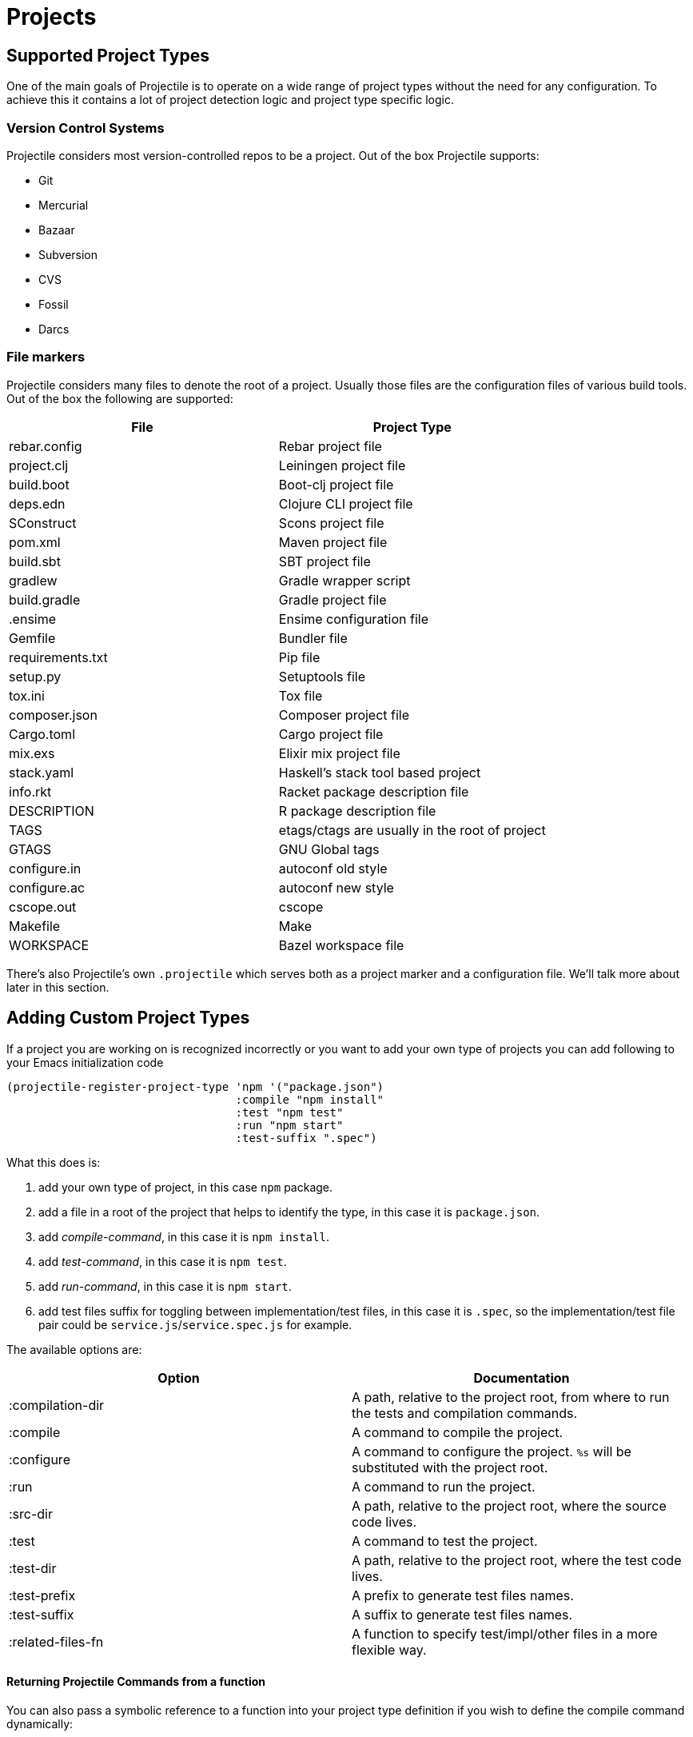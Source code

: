 = Projects

== Supported Project Types

One of the main goals of Projectile is to operate on a wide range of project types
without the need for any configuration. To achieve this it contains a lot of
project detection logic and project type specific logic.

=== Version Control Systems

Projectile considers most version-controlled repos to be
a project. Out of the box Projectile supports:

* Git
* Mercurial
* Bazaar
* Subversion
* CVS
* Fossil
* Darcs

=== File markers

Projectile considers many files to denote the root of a project. Usually those files
are the configuration files of various build tools. Out of the box the following are supported:

|===
| File | Project Type

| rebar.config
| Rebar project file

| project.clj
| Leiningen project file

| build.boot
| Boot-clj project file

| deps.edn
| Clojure CLI project file

| SConstruct
| Scons project file

| pom.xml
| Maven project file

| build.sbt
| SBT project file

| gradlew
| Gradle wrapper script

| build.gradle
| Gradle project file

| .ensime
| Ensime configuration file

| Gemfile
| Bundler file

| requirements.txt
| Pip file

| setup.py
| Setuptools file

| tox.ini
| Tox file

| composer.json
| Composer project file

| Cargo.toml
| Cargo project file

| mix.exs
| Elixir mix project file

| stack.yaml
| Haskell's stack tool based project

| info.rkt
| Racket package description file

| DESCRIPTION
| R package description file

| TAGS
| etags/ctags are usually in the root of project

| GTAGS
| GNU Global tags

| configure.in
| autoconf old style

| configure.ac
| autoconf new style

| cscope.out
| cscope

| Makefile
| Make

| WORKSPACE
| Bazel workspace file
|===

There's also Projectile's own `.projectile` which serves both as a project marker
and a configuration file. We'll talk more about later in this section.

== Adding Custom Project Types

If a project you are working on is recognized incorrectly or you want
to add your own type of projects you can add following to your Emacs
initialization code

[source,elisp]
----
(projectile-register-project-type 'npm '("package.json")
				  :compile "npm install"
				  :test "npm test"
				  :run "npm start"
				  :test-suffix ".spec")
----

What this does is:

. add your own type of project, in this case `npm` package.
. add a file in a root of the project that helps to identify the type, in this case it is `package.json`.
. add _compile-command_, in this case it is `npm install`.
. add _test-command_, in this case it is `npm test`.
. add _run-command_, in this case it is `npm start`.
. add test files suffix for toggling between implementation/test files, in this case it is `.spec`, so the implementation/test file pair could be `service.js`/`service.spec.js` for example.

The available options are:

|===
| Option | Documentation

| :compilation-dir
| A path, relative to the project root, from where to run the tests and compilation commands.

| :compile
| A command to compile the project.

| :configure
| A command to configure the project. `%s` will be substituted with the project root.

| :run
| A command to run the project.

| :src-dir
| A path, relative to the project root, where the source code lives.

| :test
| A command to test the project.

| :test-dir
| A path, relative to the project root, where the test code lives.

| :test-prefix
| A prefix to generate test files names.

| :test-suffix
| A suffix to generate test files names.

| :related-files-fn
| A function to specify test/impl/other files in a more flexible way.
|===

[discrete]
==== Returning Projectile Commands from a function

You can also pass a symbolic reference to a function into your project type definition if you wish to define the compile command dynamically:

[source,elisp]
----
(defun my/compile-command ()
  "Returns a String representing the compile command to run for the given context"
  (cond
   ((and (eq major-mode 'java-mode)
         (not (string-match-p (regexp-quote "\\.*/test/\\.*") (buffer-file-name (current-buffer)))))
    "./gradlew build")
   ((eq major-mode 'web-mode)
    "./gradlew compile-templates")
   ))

(defun my/test-command ()
  "Returns a String representing the test command to run for the given context"
  (cond
   ((eq major-mode 'js-mode) "grunt test") ;; Test the JS of the project
   ((eq major-mode 'java-mode) "./gradlew test") ;; Test the Java code of the project
   ((eq major-mode 'my-mode) "special-command.sh") ;; Even Special conditions/test-sets can be covered
   ))

(projectile-register-project-type 'has-command-at-point '("file.txt")
                                  :compile 'my/compile-command
                                  :test 'my/test-command)
----

If you would now navigate to a file that has the `*.java` extension under the `./tests/` directory and hit `C-c c p` you
will see `./gradlew build` as the suggestion. If you were to navigate to a HTML file the compile command will have switched
to `./gradlew compile-templates`.

This works for:

* `:configure`
* `:compile`
* `:compilation-dir`
* `:run`

Note that your function has to return a string to work properly.

=== Related file location

For simple projects, `:test-prefix` and `:test-suffix` option with string will
be enough to specify test prefix/suffix applicable regardless of file extensions
on any directory path. `projectile-other-file-alist` variable can be also set to
find other files based on the extension.

For the full control of finding related files, `:related-files-fn` option with a
custom function or a list of custom functions can be used. The custom function
accepts the relative file name from the project root and it should return the
related file information as plist with the following optional key/value pairs:

|===
| Key | Value | Command applicable

| :impl
| matching implementation file if the given file is a test file
| projectile-toggle-between-implementation-and-test, projectile-find-related-file

| :test
| matching test file if the given file has test files.
| projectile-toggle-between-implementation-and-test, projectile-find-related-file

| :other
| any other files if the given file has them.
| projectile-find-other-file, projectile-find-related-file

| :foo
| any key other than above
| projectile-find-related-file
|===

For each value, following type can be used:

|===
| Type | Meaning

| string / a list of strings
| Relative paths from the project root. The paths which actually exist on the file system will be matched.

| a function
| A predicate which accepts a relative path as the input and return t if it matches.

| nil
| No match exists.
|===

Notes:

. For a big project consisting of many source files, returning strings instead
of a function can be fast as it does not iterate over each source file.
. There is a difference in behaviour between no key and `nil` value for the
key. Only when the key does not exist, other project options such as
`:test_prefix` or `projectile-other-file-alist` mechanism is tried.

==== Example - Same source file name for test and impl

[source,elisp]
----
(defun my/related-files (path)
  (if (string-match (rx (group (or "src" "test")) (group "/" (1+ anything) ".cpp")) path)
      (let ((dir (match-string 1 path))
            (file-name (match-string 2 path)))
        (if (equal dir "test")
            (list :impl (concat "src" file-name))
          (list :test (concat "test" file-name)
                :other (concat "src" file-name ".def"))))))

(projectile-register-project-type
   ;; ...
   :related-files-fn #'my/related-files)
----

With the above example, src/test directory can contain the same name file for test and its implementation file.
For example, "src/foo/abc.cpp" will match to "test/foo/abc.cpp" as test file and "src/foo/abc.cpp.def" as other file.

==== Example - Different test prefix per extension

A custom function for the project using multiple programming languages with different test prefixes.

[source,elisp]
----
(defun my/related-files(file)
  (let ((ext-to-test-prefix '(("cpp" . "Test")
                              ("py" . "test_"))))
    (if-let ((ext (file-name-extension file))
             (test-prefix (assoc-default ext ext-to-test-prefix))
             (file-name (file-name-nondirectory file)))
        (if (string-prefix-p test-prefix file-name)
            (let ((suffix (concat "/" (substring file-name (length test-prefix)))))
              (list :impl (lambda (other-file)
                            (string-suffix-p suffix other-file))))
          (let ((suffix (concat "/" test-prefix file-name)))
            (list :test (lambda (other-file)
                          (string-suffix-p suffix other-file))))))))
----

`projectile-find-related-file` command is also available to find and choose
related files of any kinds. For example, the custom function can specify the
related documents with ':doc' key. Note that `projectile-find-related-file` only
relies on `:related-files-fn` for now.

=== Related file custom function helper

`:related-files-fn` can accept a list of custom functions to combine the result
of each custom function. This allows users to write several custom functions
and apply them differently to projects.

Projectile includes a couple of helpers to generate commonly used custom functions.

|===
| Helper name and params | Purpose

| groups KIND GROUPS
| Relates files in each group as the specified kind.

| extensions KIND EXTENSIONS
| Relates files with extensions as the specified kind.

| tests-with-prefix EXTENSION PREFIX
| Relates files with prefix and extension as :test and :impl.

| tests-with-suffix EXTENSION SUFFIX
| Relates files with suffix and extension as :test and :impl.
|===

Each helper means `projectile-related-files-fn-helper-name` function.

==== Example usage of projectile-related-files-fn-helpers

[source,elisp]
----
(setq my/related-files
      (list
       (projectile-related-files-fn-extensions :other '("cpp" "h" "hpp"))
       (projectile-related-files-fn-test-with-prefix "cpp" "Test")
       (projectile-related-files-fn-test-with-suffix "el" "_test")
       (projectile-related-files-fn-groups
        :doc
        '(("doc/common.txt"
           "src/foo.h"
           "src/bar.h")))))

(projectile-register-project-type
   ;; ...
   :related-files-fn #'my/related-files)
----

== Customizing project root files

You can set the values of `projectile-project-root-files`,
`projectile-project-root-files-top-down-recurring`,
`projectile-project-root-files-bottom-up` and
`projectile-project-root-files-functions` to customize how project roots are
identified.

To customize project root files settings:

----
M-x customize-group RET projectile RET
----

== Ignoring files

WARNING: The contents of `.projectile` are ignored when using the
 `alien` project indexing method.

If you'd like to instruct Projectile to ignore certain files in a
project, when indexing it you can do so in the `.projectile` file by
adding each path to ignore, where the paths all are relative to the
root directory and start with a slash. Everything ignored should be
preceded with a `-` sign. Alternatively, not having any prefix at all
also means to ignore the directory or file pattern that follows.
Here's an example for a typical Rails application:

----
-/log
-/tmp
-/vendor
-/public/uploads
----

This would ignore the folders only at the root of the project.
Projectile also supports relative pathname ignores:

----
-tmp
-*.rb
-*.yml
-models
----

You can also ignore everything except certain subdirectories. This is
useful when selecting the directories to keep is easier than selecting
the directories to ignore, although you can do both. To select
directories to keep, that means everything else will be ignored.

Example:

----
+/src/foo
+/tests/foo
----

Keep in mind that you can only include subdirectories, not file
patterns.

If both directories to keep and ignore are specified, the directories
to keep first apply, restricting what files are considered. The paths
and patterns to ignore are then applied to that set.

Finally, you can override ignored files. This is especially useful
when some files ignored by your VCS should be considered as part of
your project by projectile:

----
!/src/foo
!*.yml
----

When a path is overridden, its contents are still subject to ignore
patterns. To override those files as well, specify their full path
with a bang prefix.

If you would like to include comment lines in your .projectile file,
you can customize the variable `projectile-dirconfig-comment-prefix`.
Assigning it a non-nil character value, e.g. `#`, will cause lines in
the .projectile file starting with that character to be treated as
comments instead of patterns.

=== File-local project root definitions

If you want to override the projectile project root for a specific
file, you can set the file-local variable `projectile-project-root`. This
can be useful if you have files within one project that are related to
a different project (for instance, Org files in one git repo that
correspond to other projects).

== Storing project settings

From project to project, some things may differ even in the same
language - coding styles, auto-completion sources, etc.  If you need
to set some variables according to the selected project, you can use a
standard Emacs feature called
http://www.gnu.org/software/emacs/manual/html_node/emacs/Directory-Variables.html[Per-directory Local Variables].
To use it you must create a file named `.dir-locals.el` (as specified
by the constant `dir-locals-file`) inside the project directory.  This
file should contain something like this:

[source,elisp]
----
((nil . ((secret-ftp-password . "secret")
         (compile-command . "make target-x")
         (eval . (progn
                   (defun my-project-specific-function ()
                     ;; ...
                     )))))
 (c-mode . ((c-file-style . "BSD"))))
----

The top-level alist member referenced with the key `nil` applies to
the entire project.  A key with the name `eval` will evaluate its
corresponding value.  In the example above, this is used to create a
function.  It could also be used to e.g. add such a function to a key
map.

You can also quickly visit or create the `dir-locals-file` with
kbd:[s-p E] (kbd:[M-x projectile-edit-dir-locals RET]).

Here are a few examples of how to use this feature with Projectile.

== Configuring Projectile's Behavior

Projectile exposes many variables (via `defcustom`) which allow users
to customize its behavior.  Directory variables can be used to set
these customizations on a per-project basis.

You could enable caching for a project in this way:

[source,elisp]
----
((nil . ((projectile-enable-caching . t))))
----

If one of your projects had a file that you wanted Projectile to
ignore, you would customize Projectile by:

[source,elisp]
----
((nil . ((projectile-globally-ignored-files . ("MyBinaryFile")))))
----

If you wanted to wrap the git command that Projectile uses to list
the files in you repository, you could do:

[source,elisp]
----
((nil . ((projectile-git-command . "/path/to/other/git ls-files -zco --exclude-standard"))))
----

If you want to use a different project name than how Projectile named
your project, you could customize it with the following:

[source,elisp]
----
((nil . ((projectile-project-name . "your-project-name-here"))))
----

== Configure a Project's Compilation, Test and Run commands

There are a few variables that are intended to be customized via `.dir-locals.el`.

* for compilation - `projectile-project-compilation-cmd`
* for testing - `projectile-project-test-cmd`
* for running - `projectile-project-run-cmd`

When these variables have their default value of `nil`, Projectile
runs the default command for the current project type.  You can
override this behavior by setting them to either a string to run an
external command or an Emacs Lisp function:

[source,elisp]
----
(setq projectile-test-cmd #'custom-test-function)
----
